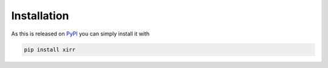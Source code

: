 Installation
============

As this is released on `PyPI <https://pypi.python.org/pypi/xirr/>`__ you can simply install it with

.. code-block:: console

   pip install xirr
